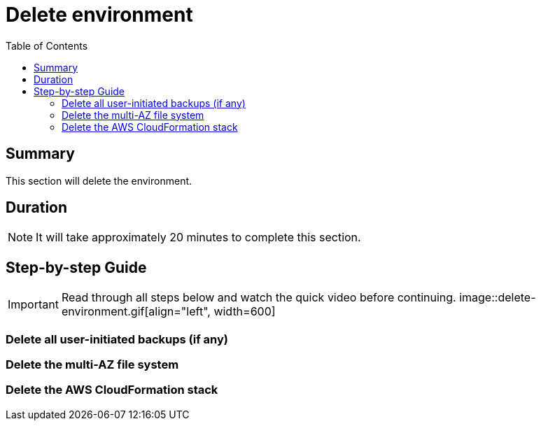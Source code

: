= Delete environment
:toc:
:icons:
:linkattrs:
:imagesdir: ../resources/images


== Summary

This section will delete the environment.


== Duration

NOTE: It will take approximately 20 minutes to complete this section.


== Step-by-step Guide

IMPORTANT: Read through all steps below and watch the quick video before continuing.
image::delete-environment.gif[align="left", width=600]


=== Delete all user-initiated backups (if any)

=== Delete the multi-AZ file system

=== Delete the AWS CloudFormation stack




